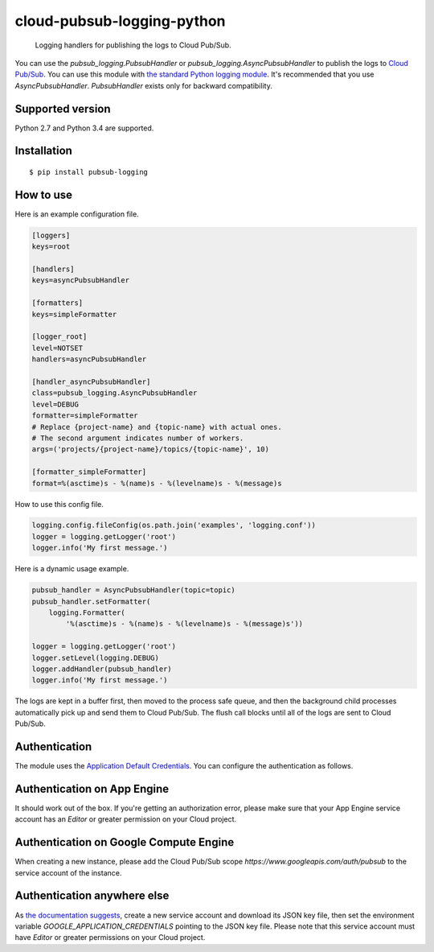 cloud-pubsub-logging-python
===========================

    Logging handlers for publishing the logs to Cloud Pub/Sub.

|pypi| |build| |coverage|

You can use the `pubsub_logging.PubsubHandler` or `pubsub_logging.AsyncPubsubHandler` to publish the logs to `Cloud Pub/Sub`_. You can use this module with `the standard Python logging module`_. It's recommended that you use `AsyncPubsubHandler`. `PubsubHandler` exists only for backward compatibility.

.. _Cloud Pub/Sub: https://cloud.google.com/pubsub/docs/
.. _the standard Python logging module: https://docs.python.org/2/library/logging.html

Supported version
-----------------

Python 2.7 and Python 3.4 are supported.

Installation
------------

::

    $ pip install pubsub-logging

How to use
----------

Here is an example configuration file.

.. code:: ini

    [loggers]
    keys=root

    [handlers]
    keys=asyncPubsubHandler

    [formatters]
    keys=simpleFormatter

    [logger_root]
    level=NOTSET
    handlers=asyncPubsubHandler

    [handler_asyncPubsubHandler]
    class=pubsub_logging.AsyncPubsubHandler
    level=DEBUG
    formatter=simpleFormatter
    # Replace {project-name} and {topic-name} with actual ones.
    # The second argument indicates number of workers.
    args=('projects/{project-name}/topics/{topic-name}', 10)

    [formatter_simpleFormatter]
    format=%(asctime)s - %(name)s - %(levelname)s - %(message)s

How to use this config file.

.. code:: python

    logging.config.fileConfig(os.path.join('examples', 'logging.conf'))
    logger = logging.getLogger('root')
    logger.info('My first message.')

Here is a dynamic usage example.

.. code:: python

    pubsub_handler = AsyncPubsubHandler(topic=topic)
    pubsub_handler.setFormatter(
        logging.Formatter(
            '%(asctime)s - %(name)s - %(levelname)s - %(message)s'))

    logger = logging.getLogger('root')
    logger.setLevel(logging.DEBUG)
    logger.addHandler(pubsub_handler)
    logger.info('My first message.')

The logs are kept in a buffer first, then moved to the process safe queue, and then the background child processes automatically pick up and send them to Cloud Pub/Sub. The flush call blocks until all of the logs are sent to Cloud Pub/Sub.

Authentication
--------------

The module uses the `Application Default Credentials`_. You can configure the authentication as follows.

.. _Application Default Credentials: https://developers.google.com/accounts/docs/application-default-credentials

Authentication on App Engine
----------------------------

It should work out of the box. If you're getting an authorization error, please make sure that your App Engine service account has an `Editor` or greater permission on your Cloud project.

Authentication on Google Compute Engine
---------------------------------------

When creating a new instance, please add the Cloud Pub/Sub scope `https://www.googleapis.com/auth/pubsub` to the service account of the instance.

Authentication anywhere else
----------------------------

As `the documentation suggests`_, create a new service account and download its JSON key file, then set the environment variable `GOOGLE_APPLICATION_CREDENTIALS` pointing to the JSON key file. Please note that this service account must have `Editor` or greater permissions on your Cloud project.

.. _the documentation suggests: https://developers.google.com/accounts/docs/application-default-credentials#whentouse


.. |build| image:: https://travis-ci.org/GoogleCloudPlatform/cloud-pubsub-logging-python.svg?branch=master
   :target: https://travis-ci.org/GoogleCloudPlatform/cloud-pubsub-logging-python
.. |pypi| image:: https://img.shields.io/pypi/v/pubsub-logging.svg
   :target: https://pypi.python.org/pypi/pubsub-logging
.. |coverage| image:: https://coveralls.io/repos/GoogleCloudPlatform/cloud-pubsub-logging-python/badge.png?branch=master
   :target: https://coveralls.io/r/GoogleCloudPlatform/cloud-pubsub-logging-python?branch=master

